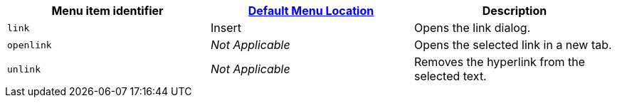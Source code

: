 |===
| Menu item identifier | xref:editor-appearance.adoc#examplethetinymcedefaultmenuitems[Default Menu Location] | Description

| `link`
| Insert
| Opens the link dialog.

| `openlink`
| _Not Applicable_
| Opens the selected link in a new tab.

| `unlink`
| _Not Applicable_
| Removes the hyperlink from the selected text.
|===
